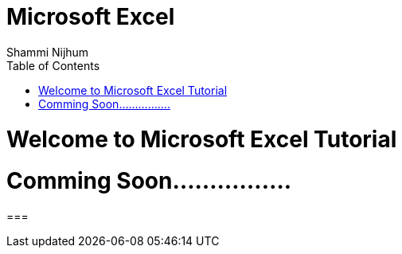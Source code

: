 = Microsoft Excel
Shammi Nijhum
:toc:

= Welcome to Microsoft Excel Tutorial

= Comming Soon................

=== 


